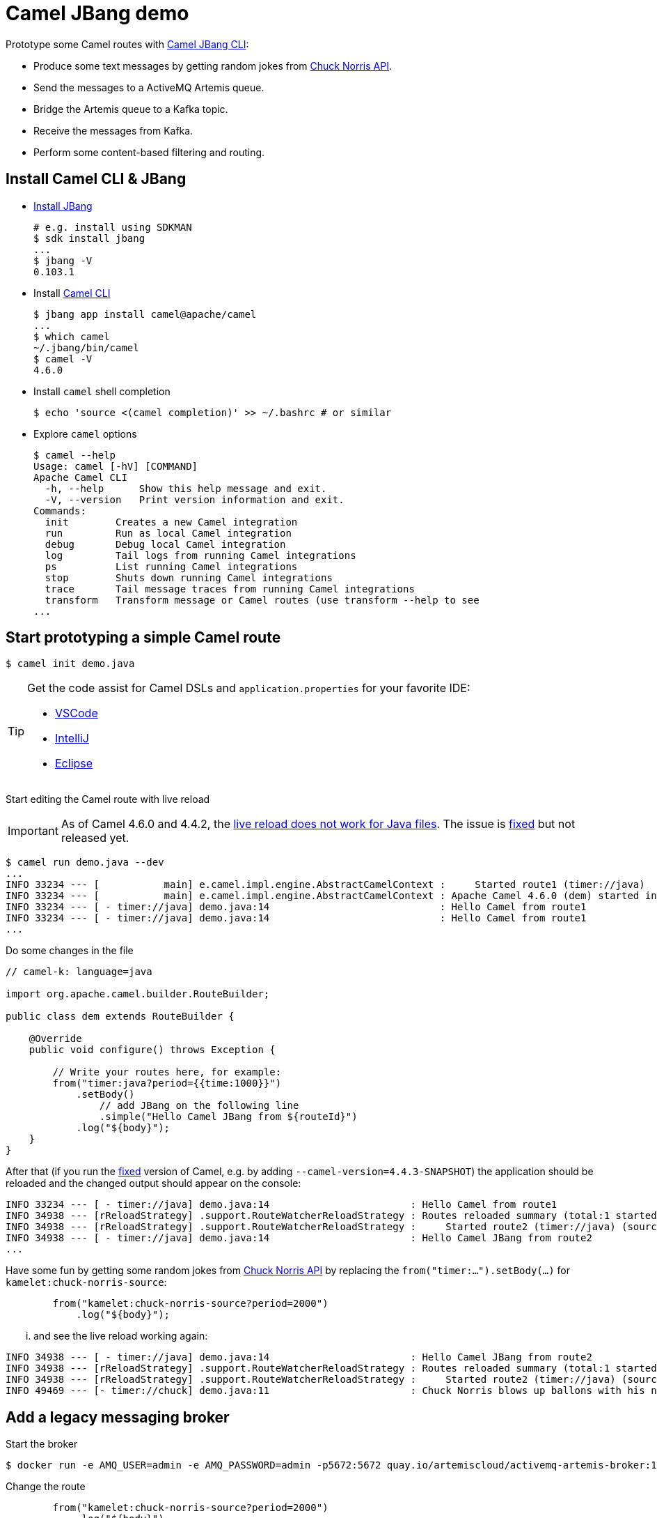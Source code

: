 = Camel JBang demo

Prototype some Camel routes with https://access.redhat.com/documentation/en-us/red_hat_build_of_apache_camel/4.4/html/developer_tooling_guide/camel-jbang[Camel JBang CLI]:

* Produce some text messages by getting random jokes from https://api.chucknorris.io/[Chuck Norris API].
* Send the messages to a ActiveMQ Artemis queue.
* Bridge the Artemis queue to a Kafka topic.
* Receive the messages from Kafka.
* Perform some content-based filtering and routing.

== Install Camel CLI & JBang

* https://www.jbang.dev/download/[Install JBang]
+
[source,shell]
----
# e.g. install using SDKMAN
$ sdk install jbang
...
$ jbang -V
0.103.1
----
+
* Install https://access.redhat.com/documentation/en-us/red_hat_build_of_apache_camel/4.4/html/developer_tooling_guide/camel-jbang[Camel CLI]
+
[source,shell]
----
$ jbang app install camel@apache/camel
...
$ which camel
~/.jbang/bin/camel
$ camel -V
4.6.0
----
+
* Install `camel` shell completion
+
[source,shell]
----
$ echo 'source <(camel completion)' >> ~/.bashrc # or similar
----
+
* Explore `camel` options
+
[source,shell]
----
$ camel --help
Usage: camel [-hV] [COMMAND]
Apache Camel CLI
  -h, --help      Show this help message and exit.
  -V, --version   Print version information and exit.
Commands:
  init        Creates a new Camel integration
  run         Run as local Camel integration
  debug       Debug local Camel integration
  log         Tail logs from running Camel integrations
  ps          List running Camel integrations
  stop        Shuts down running Camel integrations
  trace       Tail message traces from running Camel integrations
  transform   Transform message or Camel routes (use transform --help to see
...
----

== Start prototyping a simple Camel route

[source,shell]
----
$ camel init demo.java
----

[TIP]
====
Get the code assist for Camel DSLs and `application.properties` for your favorite IDE:

* https://marketplace.visualstudio.com/items?itemName=redhat.apache-camel-extension-pack[VSCode]
* https://plugins.jetbrains.com/plugin/9371-apache-camel[IntelliJ]
* https://marketplace.eclipse.org/content/jboss-tools[Eclipse]
====

Start editing the Camel route with live reload

[IMPORTANT]
====
As of Camel 4.6.0 and 4.4.2, the https://issues.apache.org/jira/browse/CAMEL-20771[live reload does not work for Java files]. The issue is https://github.com/apache/camel/commit/924ee0ab663562c48d6556a31d90d90272a94753[fixed] but not released yet.
====

[source,shell]
----
$ camel run demo.java --dev
...
INFO 33234 --- [           main] e.camel.impl.engine.AbstractCamelContext :     Started route1 (timer://java)
INFO 33234 --- [           main] e.camel.impl.engine.AbstractCamelContext : Apache Camel 4.6.0 (dem) started in 163ms (build:0ms init:0ms start:163ms)
INFO 33234 --- [ - timer://java] demo.java:14                             : Hello Camel from route1
INFO 33234 --- [ - timer://java] demo.java:14                             : Hello Camel from route1
...
----

Do some changes in the file

[source,java]
----
// camel-k: language=java

import org.apache.camel.builder.RouteBuilder;

public class dem extends RouteBuilder {

    @Override
    public void configure() throws Exception {

        // Write your routes here, for example:
        from("timer:java?period={{time:1000}}")
            .setBody()
                // add JBang on the following line
                .simple("Hello Camel JBang from ${routeId}")
            .log("${body}");
    }
}
----

After that (if you run the https://github.com/apache/camel/commit/924ee0ab663562c48d6556a31d90d90272a94753[fixed] version of Camel, e.g. by adding `--camel-version=4.4.3-SNAPSHOT`) the application should be reloaded
and the changed output should appear on the console:

[source,shell]
----
INFO 33234 --- [ - timer://java] demo.java:14                        : Hello Camel from route1
INFO 34938 --- [rReloadStrategy] .support.RouteWatcherReloadStrategy : Routes reloaded summary (total:1 started:1)
INFO 34938 --- [rReloadStrategy] .support.RouteWatcherReloadStrategy :     Started route2 (timer://java) (source: demo.java:11)
INFO 34938 --- [ - timer://java] demo.java:14                        : Hello Camel JBang from route2
...
----

Have some fun by getting some random jokes from https://api.chucknorris.io/[Chuck Norris API]
by replacing the `from("timer:...").setBody(...)` for `kamelet:chuck-norris-source`:

[source,java]
----
        from("kamelet:chuck-norris-source?period=2000")
            .log("${body}");
----

... and see the live reload working again:

[source,shell]
----
INFO 34938 --- [ - timer://java] demo.java:14                        : Hello Camel JBang from route2
INFO 34938 --- [rReloadStrategy] .support.RouteWatcherReloadStrategy : Routes reloaded summary (total:1 started:1)
INFO 34938 --- [rReloadStrategy] .support.RouteWatcherReloadStrategy :     Started route2 (timer://java) (source: demo.java:11)
INFO 49469 --- [- timer://chuck] demo.java:11                        : Chuck Norris blows up ballons with his nose
----

== Add a legacy messaging broker

Start the broker

[source,shell]
----
$ docker run -e AMQ_USER=admin -e AMQ_PASSWORD=admin -p5672:5672 quay.io/artemiscloud/activemq-artemis-broker:1.0.20
----

Change the route

[source,java]
----
        from("kamelet:chuck-norris-source?period=2000")
            .log("${body}")
            .to("amqp:queue:jokes");
----

It will not work, because we did not configure the connectionFactory

[source,shell]
----
...
org.apache.camel.FailedToStartRouteException: Failed to start route route2 because of connectionFactory must be specified
----

Rather than configuring the connection factory manually,
we may take the advantage of https://camel.apache.org/camel-quarkus/next/reference/extensions/amqp.html#extensions-amqp-additional-camel-quarkus-configuration[Camel Quarkus AMQP extension] that configures the connection factory for us:

[quote]
The extension leverages the https://github.com/amqphub/quarkus-qpid-jms/[Quarkus Qpid JMS] extension. A ConnectionFactory bean is automatically created and wired into the AMQP component for you. The connection factory can be configured via the Quarkus Qpid JMS https://github.com/amqphub/quarkus-qpid-jms#configuration[configuration options].

So we let Camel JBang switch from using plain Camel to using Camel Quarkus under the hood:

[source,shell]
----
$ camel run demo.java --runtime=quarkus
Running using Quarkus v3.10.0 (preparing and downloading files)
...
INFO  [route1] (Camel (camel-1) thread #4 - timer://chuck) Sending to Artemis: Chuck Norris irons his clothes by wearing them.
----

[NOTE]
====
The `--dev` option will not work with `--runtime=quarkus`
====

We see the messages are being sent to Artemis without configuring anything
because the `quarkus-qpid-jms` happens to configure the connestion factory with `localhost:5672` and `admin admin` credentials.

== Bridge the Artemis queue to a Kafka topic

With the above setup, we do not see any exceptions in the console,
but to be sure that the messages pass the Artemis queue,
we better create a consumer that will forward the messages to a Kafka topic straight ahead.
To be sure that the messages pass the Kafka topic, we add another Camel route to consume them.

[source,java]
----
        from("amqp:queue:jokes")
            .log("Forwarding from Artemis to kafka: ${body}")
            .to("kafka:jokes");

        from("kafka:jokes")
             .log("Received from kafka: ${body}");
----

After restarting the app, we see the messages passing both brokers:

[source,shell]
----
INFO  [route1] (Camel (camel-1) thread #4 - timer://chuck) Sending to Artemis: Internet service dies each time someone on your ISP tries to submit a dry Chuck Norris fact.
INFO  [org.apa.qpi.jms.JmsConnection] (AmqpProvider :(5):[amqp://localhost:5672]) Connection ID:8cc380f3-ded1-4895-bce0-25e5d379cdfb:5 connected to server: amqp://localhost:5672
INFO  [route2] (Camel (camel-1) thread #2 - JmsConsumer[jokes]) Forwarding from Artemis to kafka: Internet service dies each time someone on your ISP tries to submit a dry Chuck Norris fact.
INFO  [route3] (Camel (camel-1) thread #3 - KafkaConsumer[jokes]) Received from kafka: Internet service dies each time someone on your ISP tries to submit a dry Chuck Norris fact.
----

== Content-based filtering and routing

Say that we want to do something special with messages starting with `Chuck`.

To do that, we can use the Camel https://camel.apache.org/components/next/eips/choice-eip.html[Choice EIP].
Then, based on the result of the content match, we may want to sent the message to a different Kafka topic:

[source,java]
----
        from("amqp:queue:jokes")
            .choice()
                .when(simple("${body.startsWith('Chuck')}"))
                    .log("Forwarding from Artemis to kafka:chuck: ${body}")
                    .to("kafka:chuck")
                .otherwise()
                    .log("Forwarding from Artemis to kafka:other: ${body}")
                    .to("kafka:other");
----

To be sure that the right jokes pass the right Kafka topic, we add some Kafka consumers:

[source,java]
----
        from("kafka:chuck")
            .log("Received from kafka:chuck: ${body}");

        from("kafka:other")
            .log("Received from kafka:other: ${body}");
----

== Visual editing with Kaoto

https://kaoto.io/[Kaoto] is a visual editor for Camel routes.
The underlying format is YAML.
See the https://kaoto.io/docs/installation/[installation options].

Here, we opened link:demo-finished.kaoto.yaml[] in Kaoto extension for VS code:

image::kaoto.png[]

== Export to Maven

Once done with prototyping, we may want to setup a real Maven project.
That's pretty easy with Camel JBang:

[source,shell]
----
$ camel export --runtime=quarkus --gav=com.foo:acme:1.0-SNAPSHOT --directory=../camel-quarkus-demo
$ cd ../camel-quarkus-demo
$ ls -l .
total 36
-rwxr--r--. 1 ppalaga ppalaga 11289 May 17 13:21 mvnw
-rwxr--r--. 1 ppalaga ppalaga  7796 May 17 13:21 mvnw.cmd
-rw-r--r--. 1 ppalaga ppalaga  7974 May 17 13:22 pom.xml
drwxr-xr-x. 3 ppalaga ppalaga  4096 May 17 13:21 src
----

== Further resources

* Camel Quarkus Example: https://github.com/apache/camel-quarkus-examples/tree/main/message-bridge[Message bridge between AMQ and IBM MQ with connection pooling and XA transactions]

== Ideas

* Content based routing
* https://developers.redhat.com/products/redhat-build-of-camel/getting-started
